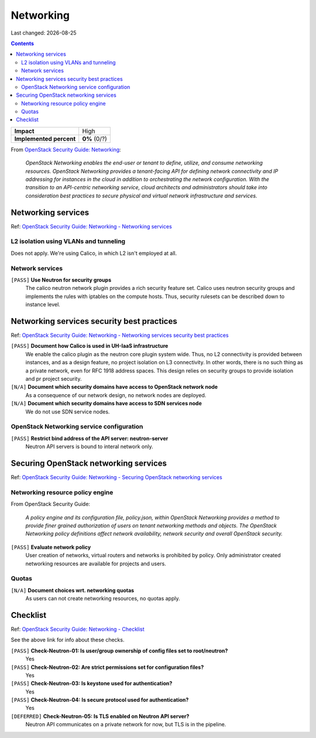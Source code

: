 .. |date| date::

Networking
==========

Last changed: |date|

.. contents::

.. _OpenStack Security Guide\: Networking: http://docs.openstack.org/security-guide/networking.html

+-------------------------+---------------------+
| **Impact**              | High                |
+-------------------------+---------------------+
| **Implemented percent** | **0%** (0/?)        |
+-------------------------+---------------------+

From `OpenStack Security Guide\: Networking`_:

  *OpenStack Networking enables the end-user or tenant to define,
  utilize, and consume networking resources. OpenStack Networking
  provides a tenant-facing API for defining network connectivity and
  IP addressing for instances in the cloud in addition to
  orchestrating the network configuration. With the transition to an
  API-centric networking service, cloud architects and administrators
  should take into consideration best practices to secure physical and
  virtual network infrastructure and services.*


Networking services
-------------------

.. _OpenStack Security Guide\: Networking - Networking services: http://docs.openstack.org/security-guide/networking/services.html

Ref: `OpenStack Security Guide\: Networking - Networking services`_

L2 isolation using VLANs and tunneling
~~~~~~~~~~~~~~~~~~~~~~~~~~~~~~~~~~~~~~

Does not apply. We're using Calico, in which L2 isn't employed at all.

Network services
~~~~~~~~~~~~~~~~

``[PASS]`` **Use Neutron for security groups**
  The calico neutron network plugin provides a rich security feature set.
  Calico uses neutron security groups and implements the rules with
  iptables on the compute hosts. Thus, security rulesets can be described
  down to instance level.

Networking services security best practices
-------------------------------------------

.. _OpenStack Security Guide\: Networking - Networking services security best practices: http://docs.openstack.org/security-guide/networking/securing-services.html

Ref: `OpenStack Security Guide\: Networking - Networking services security best practices`_

``[PASS]`` **Document how Calico is used in UH-IaaS infrastructure**
  We enable the calico plugin as the neutron core plugin system wide. Thus, no L2
  connectivity is provided between instances, and as a design feature, no project
  isolation on L3 connectivity. In other words, there is no such thing as a
  private network, even for RFC 1918 address spaces. This design relies on
  security groups to provide isolation and pr project security.

``[N/A]`` **Document which security domains have access to OpenStack network node**
  As a consequence of our network design, no network nodes are deployed.

``[N/A]`` **Document which security domains have access to SDN services node**
  We do not use SDN service nodes.

OpenStack Networking service configuration
~~~~~~~~~~~~~~~~~~~~~~~~~~~~~~~~~~~~~~~~~~

``[PASS]`` **Restrict bind address of the API server: neutron-server**
  Neutron API servers is bound to interal network only. 


Securing OpenStack networking services
--------------------------------------

.. _OpenStack Security Guide\: Networking - Securing OpenStack networking services: http://docs.openstack.org/security-guide/networking/services-security-best-practices.html

Ref: `OpenStack Security Guide\: Networking - Securing OpenStack networking services`_

Networking resource policy engine
~~~~~~~~~~~~~~~~~~~~~~~~~~~~~~~~~

From OpenStack Security Guide:

  *A policy engine and its configuration file, policy.json, within
  OpenStack Networking provides a method to provide finer grained
  authorization of users on tenant networking methods and objects. The
  OpenStack Networking policy definitions affect network availability,
  network security and overall OpenStack security.*

``[PASS]`` **Evaluate network policy**
  User creation of networks, virtual routers and networks is prohibited by
  policy. Only administrator created networking resources are available
  for projects and users. 

Quotas
~~~~~~

``[N/A]`` **Document choices wrt. networking quotas**
  As users can not create networking resources, no quotas apply.


Checklist
---------

.. _OpenStack Security Guide\: Networking - Checklist: http://docs.openstack.org/security-guide/networking/checklist.html

Ref: `OpenStack Security Guide\: Networking - Checklist`_

See the above link for info about these checks.

``[PASS]`` **Check-Neutron-01: Is user/group ownership of config files set to root/neutron?**
  Yes

``[PASS]`` **Check-Neutron-02: Are strict permissions set for configuration files?**
  Yes

``[PASS]`` **Check-Neutron-03: Is keystone used for authentication?**
  Yes

``[PASS]`` **Check-Neutron-04: Is secure protocol used for authentication?**
  Yes

``[DEFERRED]`` **Check-Neutron-05: Is TLS enabled on Neutron API server?**
  Neutron API communicates on a private network for now, but TLS is in the pipeline.
